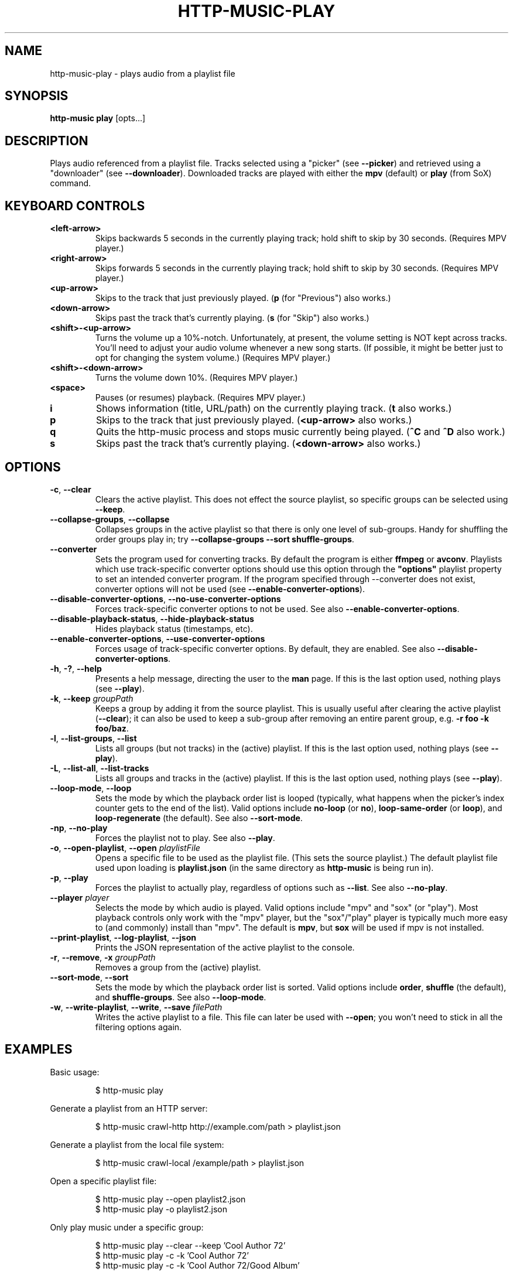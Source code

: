 .TH HTTP-MUSIC-PLAY 1

.SH NAME
http-music-play - plays audio from a playlist file

.SH SYNOPSIS
.B http-music play
[opts...]

.SH DESCRIPTION
Plays audio referenced from a playlist file.
Tracks selected using a "picker" (see \fB--picker\fR) and retrieved using a "downloader" (see \fB--downloader\fR).
Downloaded tracks are played with either the \fBmpv\fR (default) or \fBplay\fR (from SoX) command.


.SH KEYBOARD CONTROLS
.TP
.BR <left-arrow>
Skips backwards 5 seconds in the currently playing track; hold shift to skip by 30 seconds.
(Requires MPV player.)

.TP
.BR <right-arrow>
Skips forwards 5 seconds in the currently playing track; hold shift to skip by 30 seconds.
(Requires MPV player.)

.TP
.BR <up-arrow>
Skips to the track that just previously played.
(\fBp\fR (for "Previous") also works.)

.TP
.BR <down-arrow>
Skips past the track that's currently playing.
(\fBs\fR (for "Skip") also works.)

.TP
.BR <shift>-<up-arrow>
Turns the volume up a 10%-notch.
Unfortunately, at present, the volume setting is NOT kept across tracks.
You'll need to adjust your audio volume whenever a new song starts.
(If possible, it might be better just to opt for changing the system volume.)
(Requires MPV player.)

.TP
.BR <shift>-<down-arrow>
Turns the volume down 10%.
(Requires MPV player.)

.TP
.BR <space>
Pauses (or resumes) playback.
(Requires MPV player.)

.TP
.BR i
Shows information (title, URL/path) on the currently playing track.
(\fBt\fR also works.)

.TP
.BR p
Skips to the track that just previously played.
(\fB<up-arrow>\fR also works.)

.TP
.BR q
Quits the http-music process and stops music currently being played.
(\fB^C\fR and \fB^D\fR also work.)

.TP
.BR s
Skips past the track that's currently playing.
(\fB<down-arrow>\fR also works.)


.SH OPTIONS
.TP
.BR \-c ", " \-\-clear
Clears the active playlist.
This does not effect the source playlist, so specific groups can be selected using \fB\-\-keep\fR.

.TP
.BR \-\-collapse\-groups ", " \-\-collapse
Collapses groups in the active playlist so that there is only one level of sub-groups.
Handy for shuffling the order groups play in; try \fB\-\-collapse-groups \-\-sort shuffle\-groups\fR.

.TP
.BR \-\-converter
Sets the program used for converting tracks.
By default the program is either \fBffmpeg\fR or \fBavconv\fR.
Playlists which use track-specific converter options should use this option through the \fB"options"\fR playlist property to set an intended converter program.
If the program specified through \-\-converter does not exist, converter options will not be used (see \fB\-\-enable\-converter\-options\fR).

.TP
.BR \-\-disable\-converter\-options ", " \-\-no\-use\-converter\-options
Forces track-specific converter options to not be used.
See also \fB\-\-enable\-converter\-options\fR.

.TP
.BR \-\-disable\-playback\-status ", " \-\-hide\-playback\-status
Hides playback status (timestamps, etc).

.TP
.BR \-\-enable\-converter\-options ", " \-\-use\-converter\-options
Forces usage of track-specific converter options.
By default, they are enabled.
See also \fB\-\-disable\-converter\-options\fR.

.TP
.BR \-h ", " \-? ", " \-\-help
Presents a help message, directing the user to the \fBman\fR page.
If this is the last option used, nothing plays (see \fB\-\-play\fR).

.TP
.BR \-k ", " \-\-keep " \fIgroupPath\fR"
Keeps a group by adding it from the source playlist.
This is usually useful after clearing the active playlist (\fB\-\-clear\fR); it can also be used to keep a sub-group after removing an entire parent group, e.g. \fB-r foo -k foo/baz\fR.

.TP
.BR \-l ", " \-\-list\-groups ", " \-\-list
Lists all groups (but not tracks) in the (active) playlist.
If this is the last option used, nothing plays (see \fB\-\-play\fR).

.TP
.BR \-L ", " \-\-list\-all ", " \-\-list\-tracks
Lists all groups and tracks in the (active) playlist.
If this is the last option used, nothing plays (see \fB\-\-play\fR).

.TP
.BR \-\-loop\-mode ", " \-\-loop
Sets the mode by which the playback order list is looped (typically, what happens when the picker's index counter gets to the end of the list).
Valid options include \fBno-loop\fR (or \fBno\fR), \fBloop-same-order\fR (or \fBloop\fR), and \fBloop-regenerate\fR (the default).
See also \fB\-\-sort\-mode\fR.

.TP
.BR \-np ", " \-\-no\-play
Forces the playlist not to play.
See also \fB\-\-play\fR.

.TP
.BR \-o ", " \-\-open\-playlist ", " \-\-open " \fIplaylistFile\fR"
Opens a specific file to be used as the playlist file.
(This sets the source playlist.)
The default playlist file used upon loading is \fBplaylist.json\fR (in the same directory as \fBhttp-music\fR is being run in).

.TP
.BR \-p ", " \-\-play
Forces the playlist to actually play, regardless of options such as \fB\-\-list\fR. See also \fB\-\-no\-play\fR.

.TP
.BR \-\-player " \fIplayer"
Selects the mode by which audio is played.
Valid options include "mpv" and "sox" (or "play").
Most playback controls only work with the "mpv" player, but the "sox"/"play" player is typically much more easy to (and commonly) install than "mpv".
The default is \fBmpv\fR, but \fBsox\fR will be used if mpv is not installed.

.TP
.BR \-\-print\-playlist ", " \-\-log-playlist ", " \-\-json
Prints the JSON representation of the active playlist to the console.

.TP
.BR \-r ", " \-\-remove ", " \-x " \fIgroupPath\fR"
Removes a group from the (active) playlist.

.TP
.BR \-\-sort\-mode ", " \-\-sort
Sets the mode by which the playback order list is sorted.
Valid options include \fBorder\fR, \fBshuffle\fR (the default), and \fBshuffle-groups\fR.
See also \fB\-\-loop\-mode\fR.

.TP
.BR \-w ", " \-\-write\-playlist ", " \-\-write ", " \-\-save " \fIfilePath\fR"
Writes the active playlist to a file.
This file can later be used with \fB\-\-open\fR; you won't need to stick in all the filtering options again.


.SH EXAMPLES
Basic usage:

.PP
.nf
.RS
$ http-music play
.RE
.fi

.PP
Generate a playlist from an HTTP server:

.PP
.nf
.RS
$ http-music crawl-http http://example.com/path > playlist.json
.RE
.fi

.PP
Generate a playlist from the local file system:

.PP
.nf
.RS
$ http-music crawl-local /example/path > playlist.json
.RE
.fi

.PP
Open a specific playlist file:

.PP
.nf
.RS
$ http-music play --open playlist2.json
$ http-music play -o playlist2.json
.RE
.fi

.PP
Only play music under a specific group:

.PP
.nf
.RS
$ http-music play --clear --keep 'Cool Author 72'
$ http-music play -c -k 'Cool Author 72'
$ http-music play -c -k 'Cool Author 72/Good Album'
.RE
.fi

.PP
Don't play music under a specific group:

.PP
.nf
.RS
$ http-music play --remove 'Bad News'
$ http-music play -r 'Bad News'
$ http-music play -x 'Bad News'
.RE
.fi

.PP
Don't play music under a specific group, except for a sub-group:

.PP
.nf
.RS
$ http-music play --remove 'Bad News' --keep 'Bad News/Irony'
$ http-music play -x 'Cool Author 72' -k 'Cool Author 72/Good Album'
.RE
.fi

.PP
Play every group in a random order, playing each group in its own original order:

.PP
.nf
.RS
$ http-music play --sort shuffle-groups
.RE
.fi

.PP
Play every group in a random order, after collapsing the playlist, so that parent groups aren't considered
(using \fB--sort shuffle-groups\fR alone would play all of one artist's albums before moving onto the next; using \fB--collapse\fR lets the groups be shuffled without regarding the artists' groups):

.PP
.nf
.RS
$ http-music play --collapse --sort shuffle-groups
.RE
.fi
